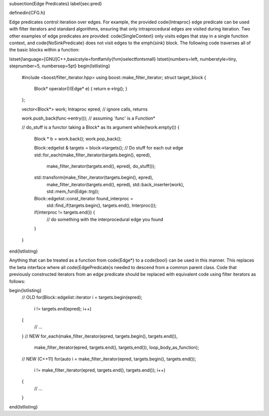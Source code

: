 \subsection{Edge Predicates}
\label{sec:pred}

\definedin{CFG.h}

Edge predicates control iteration over edges. For example, the provided
\code{Intraproc} edge predicate can be used with filter iterators and standard
algorithms, ensuring that only intraprocedural edges are visited during
iteration. Two other examples of edge predicates are provided: 
\code{SingleContext} only visits edges that stay in a single
function context, and \code{NoSinkPredicate} does not visit edges to 
the \emph{sink} block.  The following code traverses 
all of the basic blocks within a
function:

\lstset{language=[GNU]C++,basicstyle=\fontfamily{fvm}\selectfont\small}
\lstset{numbers=left, numberstyle=\tiny, stepnumber=5, numbersep=5pt}
\begin{lstlisting}
    #include <boost/filter_iterator.hpp>
    using boost::make_filter_iterator;
    struct target_block
    {
      Block* operator()(Edge* e) { return e->trg(); }
    };


    vector<Block*> work;
    Intraproc epred; // ignore calls, returns
   
    work.push_back(func->entry()); // assuming `func' is a Function*

    // do_stuff is a functor taking a Block* as its argument
    while(!work.empty()) {
        Block * b = work.back();
        work.pop_back();

        Block::edgelist & targets = block->targets();
        // Do stuff for each out edge
        std::for_each(make_filter_iterator(targets.begin(), epred), 
                      make_filter_iterator(targets.end(), epred),
                      do_stuff());
        std::transform(make_filter_iterator(targets.begin(), epred),
                       make_filter_iterator(targets.end(), epred), 
                       std::back_inserter(work), 
                       std::mem_fun(Edge::trg));
        Block::edgelist::const_iterator found_interproc =
                std::find_if(targets.begin(), targets.end(), Interproc());
        if(interproc != targets.end()) {
                // do something with the interprocedural edge you found
        }
    }

\end{lstlisting}

Anything that can be treated as a function from \code{Edge*} to a \code{bool} can be used in this manner. This replaces the beta interface where all
\code{EdgePredicate}s needed to descend from a common parent class. Code that previously constructed iterators from an edge predicate should be replaced
with equivalent code using filter iterators as follows:

\begin{lstlisting}
  // OLD
  for(Block::edgelist::iterator i = targets.begin(epred); 
      i != targets.end(epred); 
      i++)
  {
    // ...
  }
  // NEW
  for_each(make_filter_iterator(epred, targets.begin(), targets.end()),
           make_filter_iterator(epred, targets.end(), targets,end()),
           loop_body_as_function);
  // NEW (C++11)
  for(auto i = make_filter_iterator(epred, targets.begin(), targets.end()); 
      i != make_filter_iterator(epred, targets.end(), targets.end()); 
      i++)
  {
    // ...
  }
  

\end{lstlisting}
